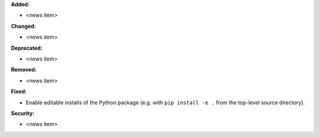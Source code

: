**Added:**

* <news item>

**Changed:**

* <news item>

**Deprecated:**

* <news item>

**Removed:**

* <news item>

**Fixed:**

* Enable editable installs of the Python package (e.g. with ``pip install -e .`` from the top-level source directory).

**Security:**

* <news item>
